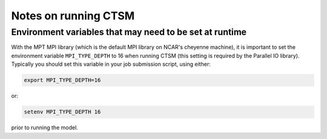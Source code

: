 .. highlight:: shell

.. _notes-on-running-ctsm:

=======================
 Notes on running CTSM
=======================

.. _runtime-environment-variables:

Environment variables that may need to be set at runtime
========================================================

With the MPT MPI library (which is the default MPI library on NCAR's cheyenne machine), it is important to set the environment variable ``MPI_TYPE_DEPTH`` to 16 when running CTSM (this setting is required by the Parallel IO library). Typically you should set this variable in your job submission script, using either:

.. code-block:: Bash

    export MPI_TYPE_DEPTH=16

or:

.. code-block:: Tcsh

    setenv MPI_TYPE_DEPTH 16

prior to running the model.

